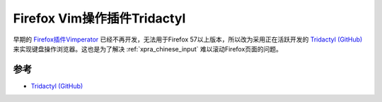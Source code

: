 .. _firefox_tridactyl:

================================
Firefox Vim操作插件Tridactyl
================================

早期的 `Firefox插件Vimperator <http://vimperator.org/>`_ 已经不再开发，无法用于Firefox 57以上版本，所以改为采用正在活跃开发的 `Tridactyl (GitHub) <https://github.com/tridactyl/tridactyl>`_ 来实现键盘操作浏览器。这也是为了解决 :ref:`xpra_chinese_input` 难以滚动Firefox页面的问题。

参考
=======

- `Tridactyl (GitHub) <https://github.com/tridactyl/tridactyl>`_
